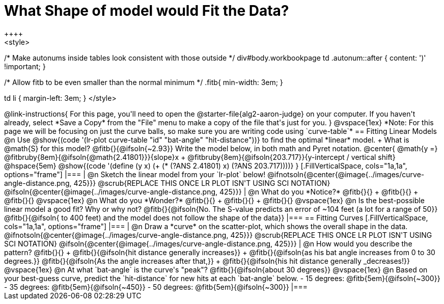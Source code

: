 = What Shape of model would Fit the Data?
++++
<style>
/* Make autonums inside tables look consistent with those outside */
div#body.workbookpage td .autonum::after { content: ')' !important; }

/* Allow fitb to be even smaller than the normal minimum */
.fitb{ min-width: 3em; }

td li { margin-left: 3em; }
</style>
++++

@link-instructions{
For this page, you'll need to open the @starter-file{alg2-aaron-judge} on your computer. If you haven't already, select *Save a Copy* from the "File" menu to make a copy of the file that's just for you.
}

@vspace{1ex}

*Note: For this page we will be focusing on just the curve balls, so make sure you are writing code using `curve-table`*

== Fitting Linear Models

@n Use @show{(code '(lr-plot curve-table "id" "bat-angle" "hit-distance"))} to find the optimal *linear* model. +
What is @math{S} for this model? @fitb{}{@ifsoln{~2.93}}

Write the model below, in both math and Pyret notation.

@center{
 @math{y =} @fitbruby{8em}{@ifsoln{@math{2.41801}}}{slope}x + @fitbruby{8em}{@ifsoln{203.717}}{y-intercept / vertical shift} @hspace{5em} @show{(code '(define (y x) (+ (* (?ANS 2.41801) x) (?ANS 203.717))))}
}

[.FillVerticalSpace, cols="1a,1a", options="frame"]
|===
|
@n Sketch the linear model from your `lr-plot` below!

@ifnotsoln{@center{@image{../images/curve-angle-distance.png, 425}}}

@scrub{REPLACE THIS ONCE LR PLOT ISN'T USING SCI NOTATION}
@ifsoln{@center{@image{../images/curve-angle-distance.png, 425}}}

|
@n What do you *Notice?* @fitb{}{} +
@fitb{}{} +
@fitb{}{}
@vspace{1ex}

@n What do you *Wonder?* @fitb{}{} +
@fitb{}{} +
@fitb{}{}

@vspace{1ex}

@n Is the best-possible linear model a good fit? Why or why not?

@fitb{}{@ifsoln{No. The S-value predicts an error of ~104 feet (a lot for a range of 50}}

@fitb{}{@ifsoln{ to 400 feet) and the model does not follow the shape of the data}}

|===



== Fitting Curves

[.FillVerticalSpace, cols="1a,1a", options="frame"]
|===
|
@n Draw a *curve* on the scatter-plot, which shows the overall shape in the data.

@ifnotsoln{@center{@image{../images/curve-angle-distance.png, 425}}}

@scrub{REPLACE THIS ONCE LR PLOT ISN'T USING SCI NOTATION}
@ifsoln{@center{@image{../images/curve-angle-distance.png, 425}}}

|
@n How would you describe the pattern? @fitb{}{} +
@fitb{}{@ifsoln{hit distance generally increases}} +
@fitb{}{@ifsoln{as his bat angle increases from 0 to 30 degrees.}}
@fitb{}{@ifsoln{As the angle increases after that,}} +
@fitb{}{@ifsoln{his hit distance generally _decreases!}}

@vspace{1ex}

@n At what `bat-angle` is the curve's "peak"? @fitb{}{@ifsoln{about 30 degrees}}

@vspace{1ex}

@n Based on your best-guess curve, predict the `hit-distance` for new hits at each `bat-angle` below.

- 15 degrees: @fitb{5em}{@ifsoln{~300}}
- 35 degrees: @fitb{5em}{@ifsoln{~450}}
- 50 degrees: @fitb{5em}{@ifsoln{~300}}

|===


